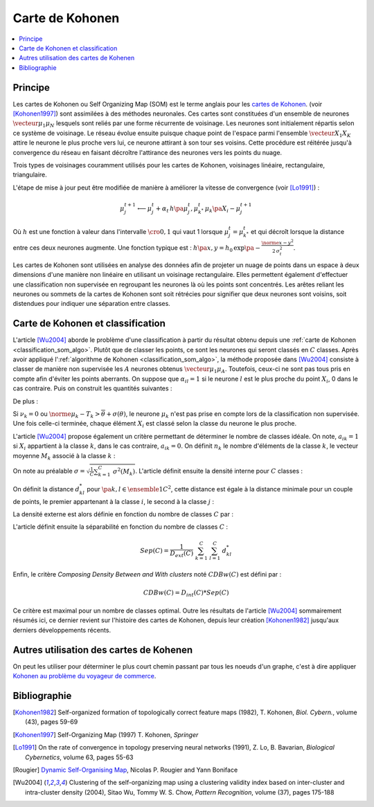 
.. _classification_carte_kohonen:

================
Carte de Kohonen
================

.. contents::
    :local:

Principe
========

.. index:: Self Organizing Map, SOM, Kohonen

Les cartes de Kohonen ou Self Organizing Map (SOM) est le terme anglais 
pour les `cartes de Kohonen <https://fr.wikipedia.org/wiki/Carte_auto_adaptative>`_.
(voir [Kohonen1997]_) sont assimilées à des méthodes neuronales. 
Ces cartes sont constituées d'un ensemble de neurones 
:math:`\vecteur{\mu_1}{\mu_N}` lesquels sont reliés par une forme récurrente de 
voisinage. Les neurones sont initialement répartis selon ce système 
de voisinage. Le réseau évolue ensuite puisque chaque point de l'espace 
parmi l'ensemble :math:`\vecteur{X_1}{X_K}` attire le neurone le plus proche 
vers lui, ce neurone attirant à son tour ses voisins. Cette procédure 
est réitérée jusqu'à convergence du réseau en faisant décroître 
l'attirance des neurones vers les points du nuage. 

.. image:: images/kohov.png

Trois types de voisinages couramment utilisés pour les cartes de Kohonen, voisinages
linéaire, rectangulaire, triangulaire.

.. mathdef::
    :title: cartes de Kohonen (SOM)
    :tag: Algorithme
    :lid: classification_som_algo
    
    Soient :math:`\vecteur{\mu_1^t}{\mu_N^t} \in \pa{\R^n}^N` 
    des neurones de l'espace vectoriel :math:`\R^n`. On 
    désigne par :math:`V\pa{\mu_j}` l'ensemble des neurones 
    voisins de :math:`\mu_j` pour cette carte de Kohonen.
    Par définition, on a :math:`\mu_j \in V\pa{\mu_j}`. 
    Soit :math:`\vecteur{X_1}{X_K} \in \pa{\R^n}^K` un nuage de points. 
    On utilise une suite de réels positifs
    :math:`\pa{\alpha_t}` vérifiant
    :math:`\sum_{t \supegal 0} \alpha_t^2 < \infty` et 
    :math:`\sum_{t \supegal 0} \alpha_t = \infty`.
            
    *initialisation*
    
    Les neurones :math:`\vecteur{\mu_1^0}{\mu_N^0}` 
    sont répartis dans l'espace :math:`\R^n` 
    de manière régulière selon la forme de leur voisinage.
    :math:`t \longleftarrow 0`.
    
    *neurone le plus proche*
    
    On choisi aléatoirement un points du nuage 
    :math:`X_i` puis on définit le neurone 
    :math:`\mu_{k^*}^t` de telle sorte que :
    :math:`\norme{ \mu_{k^*}^t - X_i} = \underset{1 \infegal j \infegal N}{\min } \; \norme{ \mu_j^t - X_i }`.
    
    *mise à jour*
    
    | foreach :math:`\mu^t_j` in :math:`V\pa{\mu_{k^*}^t}`
    |   :math:`\mu^{t+1}_j \longleftarrow \mu^t_j + \alpha_t \, \pa{X_i - \mu^{t+1}_j}`
    
    :math:`t \longleftarrow t + 1`
    
    Tant que l'algorithme n'a pas convergé, retour à l'étape du neurone
    le plus proche.

L'étape de mise à jour peut être modifiée de manière à 
améliorer la vitesse de convergence (voir [Lo1991]_) :

.. math::

    \mu^{t+1}_j \longleftarrow \mu^t_j + \alpha_t \, h\pa{\mu^{t}_j, \mu_{k^*}^t} \, \mu_k\pa{X_i - \mu^{t+1}_j}

Où :math:`h` est une fonction à valeur dans l'intervalle 
:math:`\cro{0,1}` qui vaut 1 lorsque :math:`\mu^t_j = \mu_{k^*}^t` 
et qui décroît lorsque la distance entre ces deux neurones augmente. 
Une fonction typique est : :math:`h\pa{x,y} = h_0 \, \exp\pa{ - \frac{\norme{x-y}^2} {2\,  \sigma_t^2} }`.
            
Les cartes de Kohonen sont utilisées en analyse des données afin de projeter 
un nuage de points dans un espace à deux dimensions d'une manière non 
linéaire en utilisant un voisinage rectangulaire. Elles permettent également 
d'effectuer une classification non supervisée en regroupant les neurones 
là où les points sont concentrés. Les arêtes reliant les neurones ou 
sommets de la cartes de Kohonen sont soit rétrécies pour signifier 
que deux neurones sont voisins, soit distendues pour indiquer une séparation entre classes.


Carte de Kohonen et classification
==================================


L'article [Wu2004]_ aborde le problème d'une classification à 
partir du résultat obtenu depuis une :ref:`carte de Kohonen <classification_som_algo>`. 
Plutôt que de classer les points, ce sont les neurones qui seront 
classés en :math:`C` classes. Après avoir appliqué 
l':ref:`algorithme de Kohonen <classification_som_algo>`, 
la méthode proposée dans [Wu2004]_ consiste à classer de manière 
non supervisée les :math:`A` neurones obtenus :math:`\vecteur{\mu_1}{\mu_A}`. 
Toutefois, ceux-ci ne sont pas tous pris en compte afin d'éviter 
les points aberrants. On suppose que :math:`\alpha_{il} = 1` si le 
neurone :math:`l` est le plus proche du point 
:math:`X_i`, 0 dans le cas contraire. Puis on construit les quantités suivantes :

.. math::
    :nowrap:

    \begin{eqnarray*}
    \nu_k &=& \sum_{i=1}^{N} \; \alpha_{ik} \\
    T_k &=& \frac{1}{\nu_k} \; \sum_{i=1}^{N} \; \alpha_{ik} X_i \\
    \theta(T_k)  &=& \sqrt{ \frac{1}{\nu_k} \;  \sum_{i=1}^{N} \; \alpha_{ik} \norme{ X_i - T_k}^2 } 
    \end{eqnarray*}
    
De plus :

.. math::
    :nowrap:

    \begin{eqnarray*}
    \overline{\theta} &=& \frac{1}{A} \; \sum_{k=1}^{A} \theta(T_k) \\
    \sigma(\theta) &=& \sqrt{ \frac{1}{A} \; \sum_{k=1}^{A} \pa{ \theta(T_k) - \overline{\theta} }^2 }
    \end{eqnarray*}
        
Si :math:`\nu_k = 0` ou :math:`\norme{ \mu_k - T_k} > \overline{\theta} + \sigma(\theta)`, 
le neurone :math:`\mu_k` n'est pas prise en compte lors de la classification non 
supervisée. Une fois celle-ci terminée, chaque élément :math:`X_i` 
est classé selon la classe du neurone le plus proche.

L'article [Wu2004]_ propose également un critère permettant de 
déterminer le nombre de classes idéale. On note, 
:math:`a_{ik} = 1` si :math:`X_i` appartient à la classe :math:`k`, 
dans le cas contraire, :math:`a_{ik} = 0`. On définit :math:`n_k` 
le nombre d'éléments de la classe :math:`k`, le vecteur moyenne :math:`M_k` 
associé à la classe :math:`k` :

.. math::
    :nowrap:

    \begin{eqnarray*}
    n_k &=& \sum_{i=1}^{N} \; a_{ik} \\
    M_k &=& \frac{1}{n_k} \;  \sum_{i=1}^{N} \; a_{ik} X_i \\
    \sigma^2(M_k) &=& \frac{1}{n_k} \;  \sum_{i=1}^{N} \; a_{ik} \norme{ X_i - M_k}^2 
    \end{eqnarray*}
        
On note au préalable :math:`\sigma = \sqrt{ \frac{1}{C} \sum_{k=1}^{C} \; \sigma^2(M_k) }`. 
L'article définit ensuite la densité interne pour :math:`C` classes :

.. math::
    :nowrap:
    
    \begin{eqnarray*}
    D_{int} (C) &=& \frac{1}{C} \;  \sum_{k=1}^{C} \; \sum_{i=1}^{N} \; \sum_{j=1}^{N} \; 
    a_{ik} a_{jk} \indicatrice{ \norme{ X_i - X_j} \infegal \sigma }
    \end{eqnarray*}

On définit la distance :math:`d^*_{kl}` pour :math:`\pa{k,l} \in \ensemble{1}{C}^2`, 
cette distance est égale à la distance minimale pour un couple de points, 
le premier appartenant à la classe :math:`i`, le second à la classe :math:`j` :

.. math::
    :nowrap:
            
    \begin{eqnarray*}
    d^*_{kl} &=& \min \acc{ \norme{ X_i - X_j} \sac a_{ik} a_{jl} = 1 } = \norme{ X_{i^*}^{kl} - X_{j^*}^{kl} }
    \end{eqnarray*}

La densité externe est alors définie en fonction du nombre de classes :math:`C` par :

.. math::
    :nowrap:

    \begin{eqnarray*}
    D_{ext} (C) =  \sum_{k=1}^{C} \; \sum_{l=1}^{C} \; \cro{  \frac{ d_{kl} } { \sigma\pa{k} \sigma\pa{l} } \;
    \sum_{i=1}^{N} \; \indicatrice{ a_{ik} + a_{il} > 0 } \indicatrice{ \norme{ X_i - \frac{X_{i^*}^{kl} + X_{j^*}^{kl}}{2} } 
    \infegal  \frac{\sigma\pa{k} +\sigma\pa{l}}{2} } }
    \end{eqnarray*}
            

L'article définit ensuite la séparabilité en fonction du nombre de classes :math:`C` :

.. math::

    Sep(C) = \frac{1}{D_{ext}(C)} \; \sum_{k=1}^{C} \; \sum_{l=1}^{C} \; d^*_{kl}
        
Enfin, le critère *Composing Density Between and With clusters*
noté :math:`CDBw(C)` est défini par :

.. math::

    CDBw(C) = D_{int} (C) * Sep(C)
        
Ce critère est maximal pour un nombre de classes optimal. 
Outre les résultats de l'article [Wu2004]_ sommairement résumés ici, 
ce dernier revient sur l'histoire des cartes de Kohonen, 
depuis leur création [Kohonen1982]_ jusqu'aux derniers développements récents.

Autres utilisation des cartes de Kohenen
========================================

On peut les utiliser pour déterminer le plus court 
chemin passant par tous les noeuds d'un graphe,
c'est à dire appliquer 
`Kohonen au problème du voyageur de commerce <http://www.xavierdupre.fr/app/ensae_teaching_cs/helpsphinx3/specials/tsp_kohonen.html>`_.



Bibliographie
=============

.. [Kohonen1982] Self-organized formation of topologically correct feature maps (1982),
   T. Kohonen,
   *Biol. Cybern.*, volume (43), pages 59-69

.. [Kohonen1997] Self-Organizing Map (1997)
   T. Kohonen,
   *Springer*

.. [Lo1991] On the rate of convergence in topology preserving neural networks (1991),
   Z. Lo, B. Bavarian,
   *Biological Cybernetics*, volume 63, pages 55-63
   
.. [Rougier] `Dynamic Self-Organising Map <http://www.labri.fr/perso/nrougier/coding/article/article.html>`_,
   Nicolas P. Rougier and Yann Boniface

.. [Wu2004] Clustering of the self-organizing map using a clustering validity index based on inter-cluster and intra-cluster density (2004),
   Sitao Wu, Tommy W. S. Chow,
   *Pattern Recognition*, volume (37), pages 175-188
